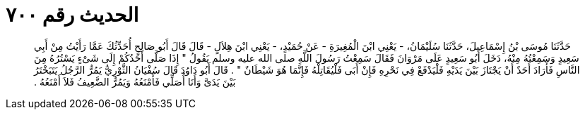 
= الحديث رقم ٧٠٠

[quote.hadith]
حَدَّثَنَا مُوسَى بْنُ إِسْمَاعِيلَ، حَدَّثَنَا سُلَيْمَانُ، - يَعْنِي ابْنَ الْمُغِيرَةِ - عَنْ حُمَيْدٍ، - يَعْنِي ابْنَ هِلاَلٍ - قَالَ قَالَ أَبُو صَالِحٍ أُحَدِّثُكَ عَمَّا رَأَيْتُ مِنْ أَبِي سَعِيدٍ وَسَمِعْتُهُ مِنْهُ، دَخَلَ أَبُو سَعِيدٍ عَلَى مَرْوَانَ فَقَالَ سَمِعْتُ رَسُولَ اللَّهِ صلى الله عليه وسلم يَقُولُ ‏"‏ إِذَا صَلَّى أَحَدُكُمْ إِلَى شَىْءٍ يَسْتُرُهُ مِنَ النَّاسِ فَأَرَادَ أَحَدٌ أَنْ يَجْتَازَ بَيْنَ يَدَيْهِ فَلْيَدْفَعْ فِي نَحْرِهِ فَإِنْ أَبَى فَلْيُقَاتِلْهُ فَإِنَّمَا هُوَ شَيْطَانٌ ‏"‏ ‏.‏ قَالَ أَبُو دَاوُدَ قَالَ سُفْيَانُ الثَّوْرِيُّ يَمُرُّ الرَّجُلُ يَتَبَخْتَرُ بَيْنَ يَدَىَّ وَأَنَا أُصَلِّي فَأَمْنَعُهُ وَيَمُرُّ الضَّعِيفُ فَلاَ أَمْنَعُهُ ‏.‏